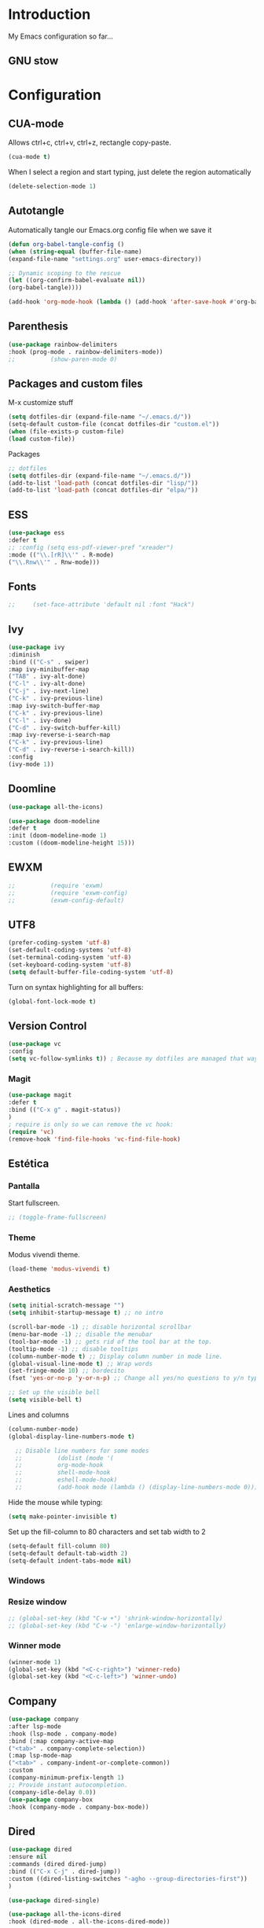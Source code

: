 #+LANGUAGE: en
#+PROPERTY: header-args :tangle yes
#+EXPORT_SELECT_TAGS: export
#+EXPORT_EXCLUDS: noexport

* Introduction

  My Emacs configuration so far...

** GNU stow
   

* Configuration

** CUA-mode
   Allows ctrl+c, ctrl+v, ctrl+z, rectangle copy-paste.
   #+BEGIN_SRC emacs-lisp
   (cua-mode t)
   #+END_SRC 

   When I select a region and start typing, just delete the region automatically
   #+BEGIN_SRC emacs-lisp
   (delete-selection-mode 1)
   #+END_SRC

** Autotangle

   Automatically tangle our Emacs.org config file when we save it
   #+BEGIN_SRC emacs-lisp
   (defun org-babel-tangle-config ()
   (when (string-equal (buffer-file-name)
   (expand-file-name "settings.org" user-emacs-directory))
   
   ;; Dynamic scoping to the rescue
   (let ((org-confirm-babel-evaluate nil))
   (org-babel-tangle))))
   
   (add-hook 'org-mode-hook (lambda () (add-hook 'after-save-hook #'org-babel-tangle-config)))
   #+END_SRC

** Parenthesis
   #+BEGIN_SRC emacs-lisp
   (use-package rainbow-delimiters 
   :hook (prog-mode . rainbow-delimiters-mode))
   ;;          (show-paren-mode 0)
   #+END_SRC 

** Packages and custom files

   M-x customize stuff
   #+BEGIN_SRC emacs-lisp
     (setq dotfiles-dir (expand-file-name "~/.emacs.d/"))
     (setq-default custom-file (concat dotfiles-dir "custom.el"))
     (when (file-exists-p custom-file)
     (load custom-file))
   #+END_SRC 

   Packages
   #+BEGIN_SRC emacs-lisp
     ;; dotfiles
     (setq dotfiles-dir (expand-file-name "~/.emacs.d/"))
     (add-to-list 'load-path (concat dotfiles-dir "lisp/"))
     (add-to-list 'load-path (concat dotfiles-dir "elpa/"))
   #+END_SRC

** ESS
   #+BEGIN_SRC emacs-lisp
   (use-package ess 
   :defer t
   ;; :config (setq ess-pdf-viewer-pref "xreader")
   :mode (("\\.[rR]\\'" . R-mode)
   ("\\.Rnw\\'" . Rnw-mode)))
   #+END_SRC   
** Fonts    
   #+BEGIN_SRC emacs-lisp
   ;;     (set-face-attribute 'default nil :font "Hack")
   #+END_SRC
  
** Ivy
   #+BEGIN_SRC emacs-lisp
     (use-package ivy
     :diminish
     :bind (("C-s" . swiper)
     :map ivy-minibuffer-map
     ("TAB" . ivy-alt-done)	
     ("C-l" . ivy-alt-done)
     ("C-j" . ivy-next-line)
     ("C-k" . ivy-previous-line)
     :map ivy-switch-buffer-map
     ("C-k" . ivy-previous-line)
     ("C-l" . ivy-done)
     ("C-d" . ivy-switch-buffer-kill)
     :map ivy-reverse-i-search-map
     ("C-k" . ivy-previous-line)
     ("C-d" . ivy-reverse-i-search-kill))
     :config
     (ivy-mode 1))                           
   #+END_SRC
   
** Doomline
   #+BEGIN_SRC emacs-lisp
   (use-package all-the-icons)

   (use-package doom-modeline
   :defer t
   :init (doom-modeline-mode 1)
   :custom ((doom-modeline-height 15)))
   #+END_SRC

** EWXM
   #+BEGIN_SRC emacs-lisp
     ;;          (require 'exwm)
     ;;          (require 'exwm-config)
     ;;          (exwm-config-default)
   #+END_SRC

** UTF8
   #+BEGIN_SRC emacs-lisp
   (prefer-coding-system 'utf-8)
   (set-default-coding-systems 'utf-8)
   (set-terminal-coding-system 'utf-8)
   (set-keyboard-coding-system 'utf-8)
   (setq default-buffer-file-coding-system 'utf-8)
   #+END_SRC

   Turn on syntax highlighting for all buffers:
   #+BEGIN_SRC emacs-lisp
   (global-font-lock-mode t)
   #+END_SRC

** Version Control
   #+BEGIN_SRC emacs-lisp
   (use-package vc
   :config
   (setq vc-follow-symlinks t)) ; Because my dotfiles are managed that way
   #+END_SRC 

*** Magit
    #+BEGIN_SRC emacs-lisp
    (use-package magit
    :defer t
    :bind (("C-x g" . magit-status))
    )
    ; require is only so we can remove the vc hook:
    (require 'vc)
    (remove-hook 'find-file-hooks 'vc-find-file-hook) 
    #+END_SRC

** Estética
*** Pantalla 
    Start fullscreen.
    #+BEGIN_SRC emacs-lisp
    ;; (toggle-frame-fullscreen)    
    #+END_SRC 
*** Theme
    Modus vivendi theme.
    #+BEGIN_SRC emacs-lisp
   (load-theme 'modus-vivendi t)
    #+END_SRC
*** Aesthetics
    #+BEGIN_SRC emacs-lisp
   (setq initial-scratch-message "")
   (setq inhibit-startup-message t) ;; no intro
   
   (scroll-bar-mode -1) ;; disable horizontal scrollbar
   (menu-bar-mode -1) ;; disable the menubar
   (tool-bar-mode -1) ;; gets rid of the tool bar at the top.
   (tooltip-mode -1) ;; disable tooltips
   (column-number-mode t) ;; Display column number in mode line.
   (global-visual-line-mode t) ;; Wrap words
   (set-fringe-mode 10) ;; bordecito
   (fset 'yes-or-no-p 'y-or-n-p) ;; Change all yes/no questions to y/n type
   
   ;; Set up the visible bell
   (setq visible-bell t)
    #+END_SRC
  
    Lines and columns
    #+BEGIN_SRC emacs-lisp
    (column-number-mode)
    (global-display-line-numbers-mode t)

      ;; Disable line numbers for some modes
      ;;          (dolist (mode '(
      ;;          org-mode-hook 
      ;;          shell-mode-hook
      ;;          eshell-mode-hook)
      ;;          (add-hook mode (lambda () (display-line-numbers-mode 0)))))
    #+END_SRC

    Hide the mouse while typing:
    #+BEGIN_SRC emacs-lisp
    (setq make-pointer-invisible t)
    #+END_SRC
    
    Set up the fill-column to 80 characters and set tab width to 2
    #+BEGIN_SRC emacs-lisp
    (setq-default fill-column 80)
    (setq-default default-tab-width 2)
    (setq-default indent-tabs-mode nil)
    #+END_SRC

*** Windows

*** Resize window
    #+BEGIN_SRC emacs-lisp
      ;; (global-set-key (kbd "C-w +") 'shrink-window-horizontally)
      ;; (global-set-key (kbd "C-w -") 'enlarge-window-horizontally)
    #+END_SRC

*** Winner mode
    #+BEGIN_SRC emacs-lisp
    (winner-mode 1)
    (global-set-key (kbd "<C-c-right>") 'winner-redo)
    (global-set-key (kbd "<C-c-left>") 'winner-undo)
    #+END_SRC

** Company
   #+BEGIN_SRC emacs-lisp
   (use-package company
   :after lsp-mode
   :hook (lsp-mode . company-mode)
   :bind (:map company-active-map
   ("<tab>" . company-complete-selection))
   (:map lsp-mode-map
   ("<tab>" . company-indent-or-complete-common))
   :custom
   (company-minimum-prefix-length 1)
   ;; Provide instant autocompletion.
   (company-idle-delay 0.0))
   (use-package company-box
   :hook (company-mode . company-box-mode))
   #+END_SRC 
** Dired
   #+BEGIN_SRC emacs-lisp
   (use-package dired
   :ensure nil
   :commands (dired dired-jump)
   :bind (("C-x C-j" . dired-jump))
   :custom ((dired-listing-switches "-agho --group-directories-first"))
   )
   
   (use-package dired-single)

   (use-package all-the-icons-dired
   :hook (dired-mode . all-the-icons-dired-mode))

   #+END_SRC

** Projectile
   #+BEGIN_SRC emacs-lisp
   (use-package projectile
   :diminish projectile-mode
   :config (projectile-mode)
   :custom ((projectile-completion-system 'ivy))
   :bind-keymap
   ("C-c p" . projectile-command-map)
   :init
   ;; NOTE: Set this to the folder where you keep your Git repos!
   (when (file-directory-p "~/Projects/Code")
   (setq projectile-project-search-path '("~/Projects/Code")))
   (setq projectile-switch-project-action #'projectile-dired))
   
   (use-package counsel-projectile
   :config (counsel-projectile-mode))
  #+END_SRC 
  
** lsp
   #+BEGIN_SRC emacs-lisp
    (use-package lsp-mode
    :defer t
    :after which-key
    :commands (lsp lsp-deferred)
    :hook (lsp-mode . lsp-mode-setup)
    :init
    (setq lsp-keymap-prefix "C-c l")
    :config
    (lsp-enable-which-key-integration t))
   #+END_SRC 
   
   #+BEGIN_SRC emacs-lisp
    (use-package lsp-jedi
    :defer t
    :config
    (with-eval-after-load "lsp-mode"
    (add-to-list 'lsp-disabled-clients 'pyls)
    (add-to-list 'lsp-enabled-clients 'jedi)))
   #+END_SRC 
   
   #+BEGIN_SRC emacs-lisp
   (use-package lsp-ui
   :defer t
   :hook (lsp-mode . lsp-ui-mode)
   :custom 
   (lsp-ui-doc-position 'bottom))
   ;;          (setq lsp-ui-sideline-enable t)
   ;;          (setq lsp-ui-sideline-show-hover nil)
   ;;          (lsp-ui-doc-show))
   
   (use-package lsp-treemacs
   :defer t
   :config (lsp-treemacs-sync-mode 1)
   :after lsp)
   
   (use-package lsp-ivy
   :defer t
   )
   #+END_SRC

** ORG
   #+BEGIN_SRC emacs-lisp
     ;; ORG
     (require 'org)
     (global-set-key "\C-cl" 'org-store-link)
     (global-set-key "\C-ca" 'org-agenda)
     (global-set-key "\C-cc" 'org-capture)
     (global-set-key "\C-cb" 'org-switchb)
     ;; (setq load file: No such file or directory, popup t)
     ;; (setq org-default-notes-file (concat org-directory "/notes.org"))
     ;; (setq define-key global-map "\C-cc" 'org-capture)
     ;; (setq org-default-notes-file "/home/pablinha/Dropbox/.notes.org")
     ;; (setq org-directory "/home/pablinha/Documentos/apps/org")
     ;; (setq org-support-shift-select t)
   #+END_SRC 

** Editing modes
*** YAML
    #+BEGIN_SRC emacs-lisp
    (use-package yaml-mode
    :defer t)
    #+END_SRC emacs-lisp

*** Markdown
    #+BEGIN_SRC emacs-lisp
    (use-package markdown-mode
    :defer t
    :ensure markdown-mode
    :commands (markdown-mode gfm-mode)
    :mode (("\\.md\\'" . gfm-mode)
           ("\\.Rmd\\'" . markdown-mode)
           ("\\.markdown\\'" . markdown-mode))
           :config (setq markdown-command "pandoc"))
    #+END_SRC 

** Progr
*** Python
    #+BEGIN_SRC emacs-lisp    
    (use-package python-mode
    :ensure t
    :hook (python-mode . lsp-deferred)
    :custom
    ;; NOTE: Set these if Python 3 is called "python3" on your system!
    (python-shell-interpreter "python3")
    (dap-python-executable "python3")
    (dap-python-debugger 'debugpy)
    :config
    (require 'dap-python))
    
    (use-package pyvenv
    :config
    (pyvenv-mode 1))
    
    ;; (use-package elpy
    ;; :init (setq python-shell-interpreter "python3")
    ;; :defer t
    ;; :ensure t
    ;; :after python
    ;; :config (elpy-enable))
    #+END_SRC
    
    Virtual enviroments
    #+BEGIN_SRC emacs-lisp
      ;; (use-package virtualenvwrapper
      ;; :defer t
      ;; :config
      ;; (venv-initialize-interactive-shells)
      ;; (venv-initialize-eshell) ;; if you want eshell support
      ;; (setq venv-location (expand-file-name "~/.virtualenvs/"))
      ;; (add-hook 'python-mode-hook (lambda ()
      ;; (hack-local-variables)
      ;; (venv-workon project-venv-name))))
    #+END_SRC

*** Latex

    #+BEGIN_SRC emacs-lisp
      ;; (setq TeX-view-program-selection '((output-pdf "Atril")))
    #+END_SRC 



*** R/ESS

*** Snippets
    #+BEGIN_SRC emacs-lisp
    (use-package yasnippet
    :defer t
    :diminish yas-minor-mode
    :config (yas-global-mode t))
    #+END_SRC

** Tabs
   #+BEGIN_SRC emacs-lisp
   ;; Do tabs right
   (setq-default indent-tabs-mode nil)
   (setq-default tab-width 4)
   (setq indent-line-function 'insert-tab)
   (setq c-basic-offset 4)
   #+END_SRC 

** Indenting
   #+BEGIN_SRC emacs-lisp
   (use-package aggressive-indent
   :hook
   (css-mode . aggressive-indent-mode)
   (emacs-lisp-mode . aggressive-indent-mode)
   (js-mode . aggressive-indent-mode)
   (lisp-mode . aggressive-indent-mode)
   (sgml-mode . aggressive-indent-mode)
   :custom
   (aggressive-indent-comments-too t)
   :config
   (add-to-list 'aggressive-indent-protected-commands 'comment-dwim))

   (use-package highlight-indent-guides
   :hook
   (python-mode . highlight-indent-guides-mode)
   (scss-mode . highlight-indent-guides-mode)
   :custom
   (highlight-indent-guides-method 'character))
   
   (use-package hl-line
   :ensure nil
   :hook
   (prog-mode . hl-line-mode)
   (special-mode . hl-line-mode)
   (text-mode . hl-line-mode))
   #+END_SRC 

** Stuff
   #+BEGIN_SRC emacs-lisp
     ;; Automatically update buffers if file content on the disk has changed.
     (global-auto-revert-mode t)

     ;; Autofill
     (add-hook 'text-mode-hook 'auto-fill-mode)

     ;;(setq-default cursor-type 'box)
     ;; Line spacing
     (setq-default line-spacing 3)
     ;; No cursor in non-selected windows
     (setq-default cursor-in-non-selected-windows nil)

     ;; refresh del pdf en emacs
     (add-hook 'TeX-after-compilation-finished-functions #'TeX-revert-document-buffer)
     (put 'narrow-to-region 'disabled nil)

     ;; Ido
     ;; (setq ido-enable-flex-matching t)
     ;; (setq ido-everywhere t)
     ;; (ido-mode 1)

     ;; Make dired less verbose
     ;;    (require 'dired-details)
     ;;   (setq-default dired-details-hidden-string "---")
     ;;      (dired-details-install)

     ;; (put 'upcase-region 'disabled nil)

     ;; save session 
     (desktop-save-mode 0)

     ;; battery
     (display-battery-mode 1)

     (setq make-backup-files nil)

     ;; initial window
     ;;(setq initial-frame-alist
     ;;'((width . 102)   ; characters in a line
     ;;(height . 54))) ; number of lines

     ;; Format R code
     ;;          (use-package reformatter  
     ;;          :defer t
     ;;          :config
     ;;          (defconst Rscript-command "Rscript")
     ;;          (reformatter-define styler
     ;;          :program Rscript-command
     ;;          :args (list "--vanilla" "-e"
     ;;          "con <- file(\"stdin\")
     ;;          out <- styler::style_text(readLines(con)) 
     ;;          close(con) 
     ;;          out")
     ;;          :lighter "styler"))
   #+END_SRC
   
   Switch to unified diffs by default:
   #+BEGIN_SRC emacs-lisp
   (setq diff-switches "-u")
   #+END_SRC


** Random

*** Spelling
    #+BEGIN_SRC emacs-lisp
    (setq ispell-program-name "aspell")
    (setq ispell-list-command "list")
    #+END_SRC

*** Feed 
    RSS Feeds.
    #+BEGIN_SRC emacs-lisp
    (global-set-key (kbd "C-x w") 'elfeed)
    (setq elfeed-feeds
    '(("https://www.reddit.com/r/emacs/comments.rss" emacs)
    ("https://www.infobae.com/feeds/rss/" infobae)
    ("https://www.r-users.com/feed/?post_type=job_listing" rjobs)
    ("https://www.reddit.com/r/emacs.rss" emacs)))     
    #+END_SRC

    #+RESULTS:
    | https://www.reddit.com/r/emacs/comments.rss         | emacs   |
    | https://www.infobae.com/feeds/rss/                  | infobae |
    | https://www.r-users.com/feed/?post_type=job_listing | rjobs   |
    | https://www.reddit.com/r/emacs.rss                  | emacs   |
    
    #+BEGIN_SRC emacs-lisp
    (use-package eradio
    :defer t
    :config
    (setq eradio-channels '(("def con - soma fm" . "https://somafm.com/defcon256.pls")          ;; electronica with defcon-speaker bumpers
    ("metal - soma fm"   . "https://somafm.com/metal130.pls")           ;; \m/
    ("cyberia - lainon"  . "https://lainon.life/radio/cyberia.ogg.m3u") ;; cyberpunk-esque electronica
    ("cafe - lainon"     . "https://lainon.life/radio/cafe.ogg.m3u"))))  ;; boring ambient, but with lain

    (global-set-key (kbd "C-c r p") 'eradio-play)
    (global-set-key (kbd "C-c r s") 'eradio-stop)

    #+END_SRC

    [[https://github.com/olav35/eradio][Radio]]
*** External links

    Use browser depending on url
    #+BEGIN_SRC emacs-lisp
    (setq browse-url-browser-function
    '(
    ("meet.google.com" . browse-url-chrome)
    ("thefreedictionary\\.com" . eww-browse-url)
    ("." . browse-url-default-browser)
    ))
    #+END_SRC 
    
*** Google
    #+BEGIN_SRC emacs-lisp
    (use-package google-this
    :defer t
    :diminish t
    :config (google-this-mode 1)
    )
    #+END_SRC 

    #+BEGIN_SRC emacs-lisp  
    (use-package google-translate
    :defer t
    :commands (google-translate-query-translate-reverse
    google-translate-query-translate
    google-translate-at-point
    google-translate-at-point-reverse)
    ;; :init
    ;; (progn
    ;; (bind-key "C-g l" 'google-translate-query-translate-reverse)
    ;; (bind-key "C-g L" 'google-translate-query-translate)
    ;; (bind-key "C-g K" 'google-translate-at-point)
    ;; (bind-key "C-g k" 'google-translate-at-point-reverse)
    ;; )
    :config
    (setq google-translate-default-source-language "en")
    (setq google-translate-default-target-language "ru")
    (org-babel-load-file "~/.emacs.d/init-google-translate.org") 
    )
    #+END_SRC     
    
** Whitespace
   #+BEGIN_SRC emacs-lisp
   (use-package whitespace
   :ensure nil
   :hook
   (prog-mode . whitespace-mode)
   (text-mode . whitespace-mode)
   :custom
   (whitespace-style '(face empty indentation::space tab trailing)))
   #+END_SRC
   

** Pomodoro
   #+BEGIN_SRC emacs-lisp
     ;; (use-package org-pomodoro
     ;; :after org)
     ;;          :config
     ;;          (setq org-pomodoro-start-sound "~/.emacs.d/sounds/focus_bell.wav")
     ;;          (setq org-pomodoro-short-break-sound "~/.emacs.d/sounds/three_beeps.wav")
     ;;            (setq org-pomodoro-long-break-sound "~/.emacs.d/sounds/three_beeps.wav")
     ;;            (setq org-pomodoro-finished-sound "~/.emacs.d/sounds/meditation_bell.wav")

     ;;            (dw/leader-key-def
     ;;              "op"  '(org-pomodoro :which-key "pomodoro")))
   #+END_SRC


** Which-key
   #+BEGIN_SRC emacs-lisp
   (use-package which-key
   :init (which-key-mode)
   :diminish which-key-mode
   :config
   (setq which-key-idle-delay 1))
   #+END_SRC  
    

** Commenting
   #+BEGIN_SRC emacs-lisp
    (use-package evil-nerd-commenter
    :bind ("M-/" . evilnc-comment-or-uncomment-lines))
   #+END_SRC 

   ** Flystuff
   #+BEGIN_SRC emacs-lisp
   ;; Flycheck
   (use-package flycheck
   :defer t
   :hook (lsp-mode . flycheck-mode))

   (use-package flyspell
   :defer t
   :diminish (flyspell-mode . " φ"))
   #+END_SRC

** Debugging

#+BEGIN_SRC emacs-lisp
(use-package dap-mode
;; Uncomment the config below if you want all UI panes to be hidden by default!
;; :custom
;; (lsp-enable-dap-auto-configure nil)
;; :config
;; (dap-ui-mode 1)
)
#+END_SRC 
    
